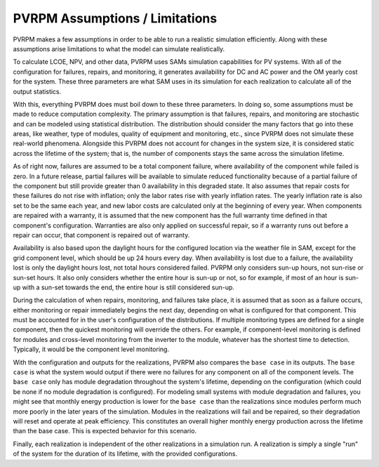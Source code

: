 PVRPM Assumptions / Limitations
=====================================

PVRPM makes a few assumptions in order to be able to run a realistic simulation efficiently. Along with these assumptions arise limitations to what the model can simulate realistically.

To calculate LCOE, NPV, and other data, PVRPM uses SAMs simulation capabilities for PV systems. With all of the configuration for failures, repairs, and monitoring, it generates availability for DC and AC power and the OM yearly cost for the system. These three parameters are what SAM uses in its simulation for each realization to calculate all of the output statistics.

With this, everything PVRPM does must boil down to these three parameters. In doing so, some assumptions must be made to reduce computation complexity. The primary assumption is that failures, repairs, and monitoring are stochastic and can be modeled using statistical distribution. The distribution should consider the many factors that go into these areas, like weather, type of modules, quality of equipment and monitoring, etc., since PVRPM does not simulate these real-world phenomena. Alongside this PVRPM  does not account for changes in the system size, it is considered static across the lifetime of the system; that is, the number of components stays the same across the simulation lifetime.

As of right now, failures are assumed to be a total component failure, where availability of the component while failed is zero. In a future release, partial failures will be available to simulate reduced functionality because of a partial failure of the component but still provide greater than 0 availability in this degraded state. It also assumes that repair costs for these failures do not rise with inflation; only the labor rates rise with yearly inflation rates. The yearly inflation rate is also set to be the same each year, and new labor costs are calculated only at the beginning of every year. When components are repaired with a warranty, it is assumed that the new component has the full warranty time defined in that component's configuration. Warranties are also only applied on successful repair, so if a warranty runs out before a repair can occur, that component is repaired out of warranty.

Availability is also based upon the daylight hours for the configured location via the weather file in SAM, except for the grid component level, which should be up 24 hours every day. When availability is lost due to a failure, the availability lost is only the daylight hours lost, not total hours considered failed. PVRPM only considers sun-up hours, not sun-rise or sun-set hours. It also only considers whether the entire hour is sun-up or not, so for example, if most of an hour is sun-up with a sun-set towards the end, the entire hour is still considered sun-up.

During the calculation of when repairs, monitoring, and failures take place, it is assumed that as soon as a failure occurs, either monitoring or repair immediately begins the next day, depending on what is configured for that component. This must be accounted for in the user's configuration of the distributions. If multiple monitoring types are defined for a single component, then the quickest monitoring will override the others. For example, if component-level monitoring is defined for modules and cross-level monitoring from the inverter to the module, whatever has the shortest time to detection. Typically, it would be the component level monitoring.

With the configuration and outputs for the realizations, PVRPM also compares the ``base case`` in its outputs. The ``base case`` is what the system would output if there were no failures for any component on all of the component levels. The ``base case`` only has module degradation throughout the system's lifetime, depending on the configuration (which could be none if no module degradation is configured). For modeling small systems with module degradation and failures, you might see that monthly energy production is lower for the ``base case`` than the realizations since modules perform much more poorly in the later years of the simulation. Modules in the realizations will fail and be repaired, so their degradation will reset and operate at peak efficiency. This constitutes an overall higher monthly energy production across the lifetime than the base case. This is expected behavior for this scenario.

Finally, each realization is independent of the other realizations in a simulation run. A realization is simply a single "run" of the system for the duration of its lifetime, with the provided configurations.
